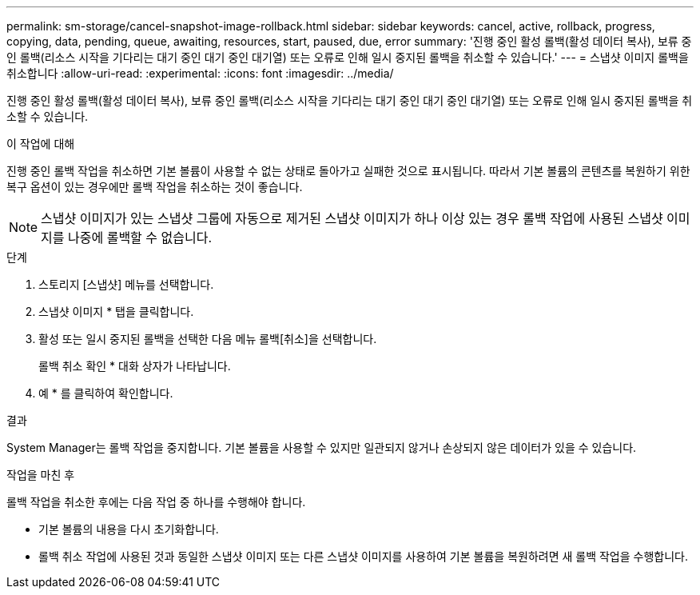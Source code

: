 ---
permalink: sm-storage/cancel-snapshot-image-rollback.html 
sidebar: sidebar 
keywords: cancel, active, rollback, progress, copying, data, pending, queue, awaiting, resources, start, paused, due, error 
summary: '진행 중인 활성 롤백(활성 데이터 복사), 보류 중인 롤백(리소스 시작을 기다리는 대기 중인 대기 중인 대기열) 또는 오류로 인해 일시 중지된 롤백을 취소할 수 있습니다.' 
---
= 스냅샷 이미지 롤백을 취소합니다
:allow-uri-read: 
:experimental: 
:icons: font
:imagesdir: ../media/


[role="lead"]
진행 중인 활성 롤백(활성 데이터 복사), 보류 중인 롤백(리소스 시작을 기다리는 대기 중인 대기 중인 대기열) 또는 오류로 인해 일시 중지된 롤백을 취소할 수 있습니다.

.이 작업에 대해
진행 중인 롤백 작업을 취소하면 기본 볼륨이 사용할 수 없는 상태로 돌아가고 실패한 것으로 표시됩니다. 따라서 기본 볼륨의 콘텐츠를 복원하기 위한 복구 옵션이 있는 경우에만 롤백 작업을 취소하는 것이 좋습니다.

[NOTE]
====
스냅샷 이미지가 있는 스냅샷 그룹에 자동으로 제거된 스냅샷 이미지가 하나 이상 있는 경우 롤백 작업에 사용된 스냅샷 이미지를 나중에 롤백할 수 없습니다.

====
.단계
. 스토리지 [스냅샷] 메뉴를 선택합니다.
. 스냅샷 이미지 * 탭을 클릭합니다.
. 활성 또는 일시 중지된 롤백을 선택한 다음 메뉴 롤백[취소]을 선택합니다.
+
롤백 취소 확인 * 대화 상자가 나타납니다.

. 예 * 를 클릭하여 확인합니다.


.결과
System Manager는 롤백 작업을 중지합니다. 기본 볼륨을 사용할 수 있지만 일관되지 않거나 손상되지 않은 데이터가 있을 수 있습니다.

.작업을 마친 후
롤백 작업을 취소한 후에는 다음 작업 중 하나를 수행해야 합니다.

* 기본 볼륨의 내용을 다시 초기화합니다.
* 롤백 취소 작업에 사용된 것과 동일한 스냅샷 이미지 또는 다른 스냅샷 이미지를 사용하여 기본 볼륨을 복원하려면 새 롤백 작업을 수행합니다.

